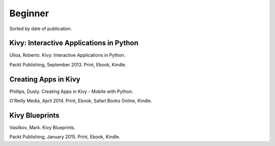 Beginner
========

Sorted by date of publication.

Kivy: Interactive Applications in Python
----------------------------------------

Ulloa, Roberto. Kivy: Interactive Applications in Python.

Packt Publishing, September 2013. Print, Ebook, Kindle.


Creating Apps in Kivy
---------------------

Phillips, Dusty. Creating Apps in Kivy - Mobile with Python.

O'Reilly Media, April 2014. Print, Ebook, Safari Books Online, Kindle.


Kivy Blueprints
---------------

Vasilkov, Mark. Kivy Blueprints.

Packt Publishing, January 2015. Print, Ebook, Kindle.
